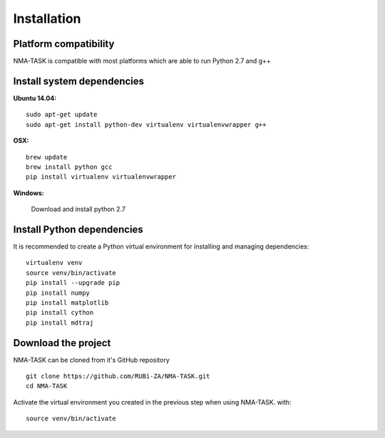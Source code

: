 Installation
========================================

Platform compatibility
-------------------------------

NMA-TASK is compatible with most platforms which are able to run Python 2.7 and g++


Install system dependencies
-----------------------------

**Ubuntu 14.04:** ::
	
	sudo apt-get update
	sudo apt-get install python-dev virtualenv virtualenvwrapper g++

**OSX:** ::

	brew update
	brew install python gcc
	pip install virtualenv virtualenvwrapper

**Windows:**

	Download and install python 2.7


Install Python dependencies
--------------------------------

It is recommended to create a Python virtual environment for installing and managing dependencies::

	virtualenv venv
	source venv/bin/activate
	pip install --upgrade pip
	pip install numpy
	pip install matplotlib
	pip install cython
	pip install mdtraj


Download the project
-------------------------------

NMA-TASK can be cloned from it's GitHub repository ::

	git clone https://github.com/RUBi-ZA/NMA-TASK.git
	cd NMA-TASK

Activate the virtual environment you created in the previous step when using NMA-TASK. with::

	source venv/bin/activate
